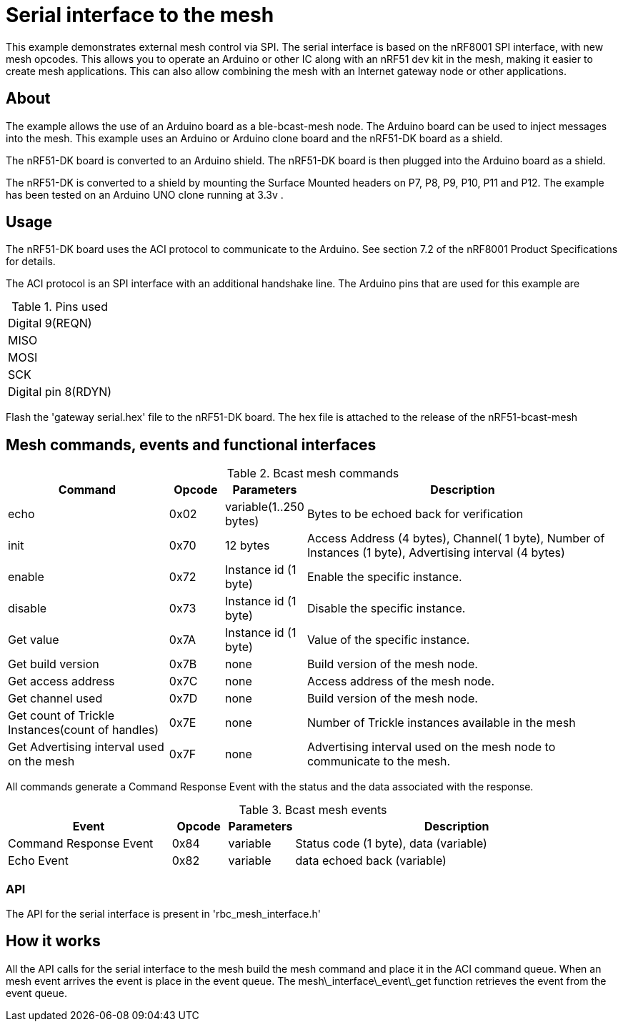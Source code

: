 = Serial interface to the mesh

This example demonstrates external mesh control via SPI. The serial interface is based on the nRF8001 SPI interface, with new mesh opcodes.  This allows you to operate an Arduino or other IC along with an nRF51 dev kit in the mesh, making it easier to create mesh applications. This can also allow combining the mesh with an Internet gateway node or other applications.

== About
The example allows the use of an Arduino board as a ble-bcast-mesh node. The Arduino board can be used to inject messages into the mesh. This example uses an Arduino or Arduino clone board and the nRF51-DK board as a shield.

The nRF51-DK board is converted to an Arduino shield. The nRF51-DK board is then plugged into the Arduino board as a shield.

The nRF51-DK is converted to a shield by mounting the Surface Mounted headers on P7, P8, P9, P10, P11 and P12. The example has been tested on an Arduino UNO clone running at 3.3v .

== Usage
The nRF51-DK board uses the ACI protocol to communicate to the Arduino.
See section 7.2 of the nRF8001 Product Specifications for details.

The ACI protocol is an SPI interface with an additional handshake line.
The Arduino pins that are used for this example are 

[cols="1"]
.Pins used
|===
|Digital 9(REQN) 
|MISO 
|MOSI 
|SCK  
|Digital pin 8(RDYN) 
|===

Flash the 'gateway serial.hex' file to the nRF51-DK board. The hex file is attached to the release of the nRF51-bcast-mesh 

== Mesh commands, events and functional interfaces 

[cols="3,1,1,6", options="Header"]
.Bcast mesh commands
|===
|Command | Opcode | Parameters | Description

|echo | 0x02 | variable(1..250 bytes) | Bytes to be echoed back for verification 
|init | 0x70 | 12 bytes | Access Address (4 bytes), Channel( 1 byte), Number of Instances (1 byte), Advertising interval (4 bytes) 
|enable | 0x72 | Instance id (1 byte) | Enable the specific instance.
|disable | 0x73 | Instance id (1 byte) | Disable the specific instance.
|Get value | 0x7A | Instance id (1 byte) | Value of the specific instance.
|Get build version | 0x7B | none | Build version of the mesh node.
|Get access address | 0x7C | none | Access address of the mesh node.
|Get channel used | 0x7D | none | Build version of the mesh node.
|Get count of Trickle Instances(count of handles)  | 0x7E | none | Number of Trickle instances available in the mesh |Get Advertising interval used on the mesh | 0x7F | none | Advertising interval used on the mesh node to communicate to the mesh.
|===

All commands generate a Command Response Event with the status and the data associated with the response.

[cols="3,1,1,6", options="Header"]
.Bcast mesh events
|===
|Event | Opcode | Parameters | Description

|Command Response Event | 0x84 | variable | Status code (1 byte), data (variable)
|Echo Event | 0x82 | variable | data echoed back (variable)
|===



=== API

The API for the serial interface is present in 
'rbc_mesh_interface.h'


== How it works

All the API calls for the serial interface to the mesh build the mesh command and place it in the ACI command queue.
When an mesh event arrives the event is place in the event queue. The 
mesh\_interface\_event\_get function retrieves the event from the event queue.


